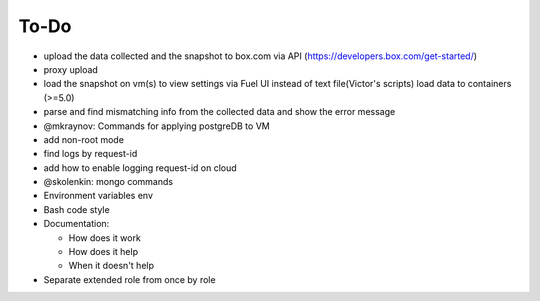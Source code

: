 =============
To-Do
=============

* upload the data collected and the snapshot to box.com via API (https://developers.box.com/get-started/)
* proxy upload
* load the snapshot on vm(s) to view settings via Fuel UI instead of text file(Victor's scripts) load data to containers (>=5.0)
* parse and find mismatching info from the collected data and show the error message
* @mkraynov: Commands for applying postgreDB to VM
* add non-root mode
* find logs by request-id 
* add how to enable logging request-id on cloud
* @skolenkin: mongo commands
* Environment variables env
* Bash code style
* Documentation:

  * How does it work
  * How does it help
  * When it doesn't help

* Separate extended role from once by role 

